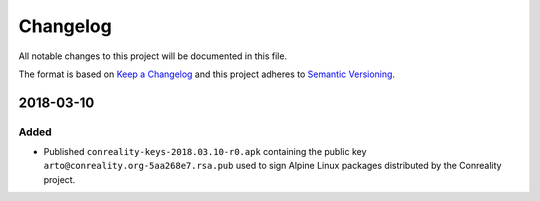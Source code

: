 *********
Changelog
*********

All notable changes to this project will be documented in this file.

The format is based on `Keep a Changelog
<https://keepachangelog.com/en/1.0.0/>`__ and this project adheres to
`Semantic Versioning <https://semver.org/spec/v2.0.0.html>`__.

2018-03-10
==========

Added
-----

- Published ``conreality-keys-2018.03.10-r0.apk`` containing the public key
  ``arto@conreality.org-5aa268e7.rsa.pub`` used to sign Alpine Linux
  packages distributed by the Conreality project.
